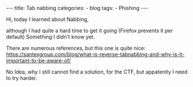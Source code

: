 
#+STARTUP: showall indent
#+STARTUP: hidestars
#+OPTIONS: num:nil toc:nil
#+BEGIN_EXPORT html
---
title:  Tab nabbing
categories:
  - blog
tags:
    - Phishing
---
#+END_EXPORT


Hi, today I learned about Nabbing,

although I had quite a hard time to get it going (Firefox prevents it per default) Something I didn't know yet.

There are numerous references, but this one is quite nice:
https://santexgroup.com/blog/what-is-reverse-tabnabbing-and-why-is-it-important-to-be-aware-of/

No Idea, why I still cannot find a solution, for the CTF, but appatently I need to try harder.
